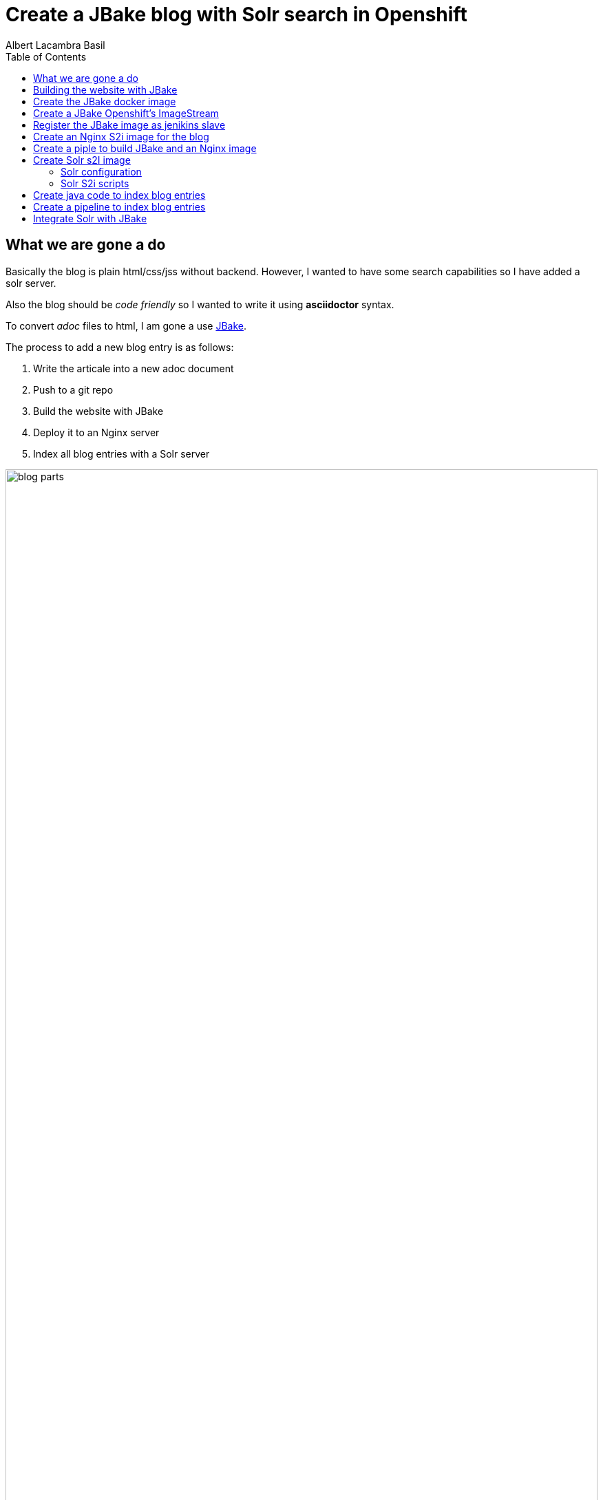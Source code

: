 = Create a JBake blog with Solr search in Openshift 
Albert Lacambra Basil 
:jbake-title: Create a JBake blog with Solr search in Openshift 
:description: Create a JBake blog with Solr search in Openshift with Jankins build and automated deployment on push event
:jbake-date: 2020-05-14
:toc:
:jbake-type: post 
:jbake-status: published 
:jbake-tags: solr, openshift, jbake, jenkins 
:doc-id: create-a-jbake-blog-with-solr-search-in-openshift 

toc::[]


== What we are gone a do

Basically the blog is plain html/css/jss without backend. However, I wanted to have some search capabilities so I have added a solr server.

Also the blog should be _code friendly_ so I wanted to write it using *asciidoctor* syntax. 

To convert _adoc_ files to html, I am gone a use link:https://jbake.org/[JBake,window=_blank].

The process to add a new blog entry is as follows:

. Write the articale into a new adoc document
. Push to a git repo
. Build the website with JBake
. Deploy it to an Nginx server
. Index all blog entries with a Solr server

image::/blog/2020/create-a-jbake-blog-with-solr-search-in-openshift/blog-parts.png[width=100%, height=100%, parts]

== Building the website with JBake

To build a JBake site is quite easy. In short you just need to run the following command:

[source, bash]
----
13:49:03 ➜   jbake -i
JBake v2.6.4 (2019-01-21 21:03:37PM) [http://jbake.org]

Base folder structure successfully created.
13:49:08 ➜   ls -la
total 8
drwxr-xr-x    6 albertlacambra  staff   192 May  9 13:49 .
drwxr-xr-x+ 102 albertlacambra  staff  3264 May  9 13:49 ..
drwxr-xr-x    6 albertlacambra  staff   192 May  9 13:49 assets
drwxr-xr-x    4 albertlacambra  staff   128 May  9 13:49 content
-rw-r--r--    1 albertlacambra  staff    64 May  9 13:49 jbake.properties
drwxr-xr-x   12 albertlacambra  staff   384 May  9 13:49 templates
----

Now we have a basic website build. The blog contents are gone a be saved under the folder *content*. My Current structure looks like that:

[source, bash]
----
13:53:34:~/git/lacambra.tech/blog-build ->ls -lR jbake-blog/content/
total 24
-rw-r--r--  1 albertlacambra  staff  216 20 Okt  2019 404.html
-rw-r--r--  1 albertlacambra  staff  883  4 Nov  2019 about.adoc
drwxr-xr-x  4 albertlacambra  staff  128 22 Jan 18:55 blog

jbake-blog/content/blog:
total 0
drwxr-xr-x  26 albertlacambra  staff  832  1 Mär 18:40 2019
drwxr-xr-x  13 albertlacambra  staff  416  8 Mai 16:34 2020

jbake-blog/content//blog/2019:
total 264
-rw-r--r--  1 albertlacambra  staff   636  8 Nov  2019 add-new.certificate-to-be-accepted-maven.adoc
-rw-r--r--  1 albertlacambra  staff  7726 18 Dez 21:39 apache-poi-and-excel-generation-basics.adoc
...

jbake-blog/content//blog/2020:
total 120
-rw-r--r--  1 albertlacambra  staff  5385  3 Feb 22:15 cdi-event-with-jta-transactions.adoc
-rw-r--r--  1 albertlacambra  staff  2005  9 Mai 13:53 create-a-jbake-blog-with-solr-search-in-openshift.adoc
...
----

Just go to link:https://jbake.org/[JBake Official Site,window=_blank] to know more about this amazing tool :)

Now what I am intereested is about to automatize this build process. To do that, I have a created a *jenkins image* and a *jenkins pipeline*

== Create the JBake docker image
We need to create here a jenkins slave image with JBake already installed.

[source, Dockerfile]
----
FROM quay.io/openshift/origin-jenkins-agent-base:v4.0
# This is a base image that install and configures JBake.
# Child Dockerfiles can run command `jbake` to bake or anything else.

# Define environment variables.
ENV BUILD_DATE=05252019
ENV JBAKE_HOME=/opt/jbake
ENV JBAKE_USER=jbake
ENV JBAKE_VERSION=2.6.4
ENV PATH ${JBAKE_HOME}/bin:$PATH

RUN adduser ${JBAKE_USER}

RUN mkdir -p /opt/jbake-${JBAKE_VERSION} && \
    ln -s /opt/jbake-${JBAKE_VERSION} ${JBAKE_HOME} && \
    chown ${JBAKE_USER}:${JBAKE_USER} -R /opt/jbake*

RUN mkdir /opt/jbake-structure && \
    chown ${JBAKE_USER}:${JBAKE_USER} -R /opt/jbake*
    
RUN cd ~ && wget https://dl.bintray.com/jbake/binary/jbake-${JBAKE_VERSION}-bin.zip && \
    unzip ~/jbake-${JBAKE_VERSION}-bin.zip && \
    cd /opt && cp -R ~/jbake-${JBAKE_VERSION}-bin/* ${JBAKE_HOME}/ && \
    rm ~/jbake-${JBAKE_VERSION}-bin.zip && \ 
    rm -rf ~/jbake-${JBAKE_VERSION}-bin

RUN cd /opt

USER ${JBAKE_USER}

CMD jbake -b /opt/jbake-structure
----

== Create a JBake Openshift's ImageStream 
Then we just need to push it to the docker repo our choise (in my case the docker hub) and then create an imagestream with it in Openshift:

[source, bash]
----
14:07:35 ➜ docker push alacambra/jbake

....
lots of blablablabla here....
....

14:14:21 ➜  junk oc import-image  jbake --from=alacambra/jbake:latest --confirm
imagestream.image.openshift.io/jbake imported

Name:			jbake
Namespace:		playground
Created:		Less than a second ago
Labels:			<none>
Annotations:		openshift.io/image.dockerRepositoryCheck=2020-05-09T12:14:31Z
Docker Pull Spec:	docker-registry.default.svc:5000/playground/jbake
Image Lookup:		local=false
Unique Images:		1
Tags:			    1

latest
  tagged from alacambra/jbake:latest

  * alacambra/jbake@sha256:8bc165fcee614dd71b42ab4e5b48d620633d97b6e72f4bdf3057df6d2c828de6
      Less than a second ago

Image Name:	jbake:latest
Docker Image:	alacambra/jbake@sha256:8bc165fcee614dd71b42ab4e5b48d620633d97b6e72f4bdf3057df6d2c828de6
Name:		sha256:8bc165fcee614dd71b42ab4e5b48d620633d97b6e72f4bdf3057df6d2c828de6
Created:	Less than a second ago
Annotations:	image.openshift.io/dockerLayersOrder=ascending
Image Size:	234.4MB in 10 layers

....
lots of further blablablabla here....
....
----

== Register the JBake image as jenikins slave
The last step is to tell openshift that this image is gonna be used as a *jenkins slave*

To do that it is enough to add some special labels to the created image streams:

* *role: jenkins-slave* indicates that this image is to be used by a jenkins slave

* *slave-label: jbake* is the value to be used into the jenkins pipelins to use this slave image.

You can add it through openshift directly or create the imagestream using a template instead to use the _oc import-image_ command.

[source, yaml]
----
apiVersion: image.openshift.io/v1
kind: ImageStream
metadata:
  labels:
    app: [my-app]
    role: jenkins-slave
    slave-label: jbake
  name: jbake
  namespace: blog
spec:
  tags:
    - annotations:
        openshift.io/generated-by: OpenShiftWebConsole
        openshift.io/imported-from: alacambra/jbake
      from:
        kind: DockerImage
        name: alacambra/jbake
      name: latest
      referencePolicy:
        type: Source
----

== Create an Nginx S2i image for the blog

Here we are gonna a create an S2i image, so per each new push a new image will be created

[NOTE] 
====
If you do not know about S2i, visit the official website: link:https://docs.openshift.com/container-platform/3.11/architecture/core_concepts/builds_and_image_streams.html#source-build[Source-to-Image (S2I) Build, window=_blank]
====

The foolowing image is based on link:https://github.com/openshift/source-to-image/blob/master/docs/builder_image.md
[source, Dockerfile]
----

FROM centos:centos7
LABEL maintainer="Albert Lacambra Basil <albert@lacambra.tech>"
ENV NGINX_VERSION=1.6.3

# Set the labels that are used for OpenShift to describe the builder image.
LABEL io.k8s.description="Nginx Webserver" \
    io.k8s.display-name="Nginx 1.6.3" \
    io.openshift.expose-services="8080:http" \
    io.openshift.tags="builder,webserver,html,nginx" \
    # this label tells s2i where to find its mandatory scripts
    # (run, assemble, save-artifacts)
    io.openshift.s2i.scripts-url="image:///usr/libexec/s2i"

RUN yum install -y epel-release && \
    yum install -y --setopt=tsflags=nodocs nginx && \
    yum clean all

# Change the default port for nginx 
# Required if you plan on running images as a non-root user).
RUN sed -i 's/80/8080/' /etc/nginx/nginx.conf

# Copy the S2I scripts to /usr/libexec/s2i since we set the label that way
COPY ./s2i/bin/ /usr/libexec/s2i

ENV NGINX_USER=nginx

RUN chown -R ${NGINX_USER}:${NGINX_USER} /usr/share/nginx
RUN chown -R ${NGINX_USER}:${NGINX_USER} /var/log/nginx
RUN chown -R ${NGINX_USER}:${NGINX_USER} /var/lib/nginx
RUN touch /run/nginx.pid
RUN chown -R ${NGINX_USER}:${NGINX_USER} /run/nginx.pid
RUN chown -R ${NGINX_USER}:${NGINX_USER} /etc/nginx

#Workaround to fix execution with no nginx user...
RUN chmod -R 777 /var/log/nginx
RUN chmod -R 777 /var/lib/nginx
RUN  chmod -R 777 /run/nginx.pid


USER 999
EXPOSE 8080
CMD ["/usr/libexec/s2i/usage"]
----

The next step is to create the s2i scripts. Basically we need to create the _./s2i/bin/assemble_ ans the _./s2i/bin/run_ script 

.assemble
[source, bash]
----
#!/bin/bash -e
if [[ "$1" == "-h" ]]; then
	exec /usr/libexec/s2i/usage
fi

echo "---> Building and installing application from source..."

TRACK=s2ibuild-${RANDOM:0:5}

echo "${TRACK}:here is source"
ls -l /tmp/src/
echo "${TRACK}:source is done"

if [ -f /tmp/src/nginx.conf ]; then
  echo "${TRACK}:added nginx.conf"
  mv /tmp/src/nginx.conf /etc/nginx/nginx.conf
fi
if [ "$(ls -A /tmp/src)" ]; then
  echo "${TRACK}:added rest of files"
  mv /tmp/src/output/* /usr/share/nginx/html/
fi
----

Assamble script basically copies the passed files to the nginx directory:

* *nginx.conf* will be moved to */etc/nginx/nginx.conf* becomming the config file used by nginx
* any file under *output* will be served by added to nginx as static resources. Is in this folder where we need to place the generated website.


.run
[source, bash]
----
exec /usr/sbin/nginx -g "daemon off;"
----

The run command is exactly that. The run command. Is what normlly you will put in you Dockerfile under *CMD ...*

== Create a piple to build JBake and an Nginx image

Basically we need to execute three steps:

. Execute the command _jbake -b jbake-blog/_
. Copy the the generated website into the folder where nginx will start a new buid
. Start an S2i Nginx build

[source, Jenkinsfile]
----
def applicationName = "blog";

pipeline{
    agent {
        label 'jbake'
    }

    stages{
        stage('build-blog') {
            steps{
                sh script: "jbake -b jbake-blog/"
            }
        }
        stage('copy-blog') {
            steps{
                sh script: "cp -Rf jbake-blog/output s2i-nginx/files/ "
            }
        }
        stage('s2i build'){
            steps{
                script{
                    openshift.withCluster(){
                        openshift.withProject(){
                            def build = openshift.selector("bc", applicationName);
                            def startedBuild = build.startBuild("--from-file=\"./s2i-nginx/files\"");
                            startedBuild.logs('-f');
                            echo "${applicationName} build status: ${startedBuild.object().status}";
                        }
                    }
                }
            }
        }
    }
}
----

== Create Solr s2I image

As like the Nginyx image I am gona use S2i:

.Solr Dockerfile
[source, Dockerfile]
----
FROM solr:7.7
MAINTAINER  Albert Lacambra Basil "albert@lacambra.tech"

USER root
ENV STI_SCRIPTS_PATH=/usr/libexec/s2i

LABEL io.k8s.description="Run SOLR search in OpenShift" \
      io.k8s.display-name="SOLR 7.7" \
      io.openshift.expose-services="8983:http" \
      io.openshift.tags="builder,solr,solr7.7" \
      io.openshift.s2i.scripts-url="image:///${STI_SCRIPTS_PATH}"

RUN chgrp -R 0 /opt/solr \
  && chmod -R g+rwX /opt/solr

RUN chgrp -R 0 /opt/docker-solr \
  && chmod -R g+rwX /opt/docker-solr

COPY ./s2i/bin/. ${STI_SCRIPTS_PATH}
RUN chmod -R a+rx ${STI_SCRIPTS_PATH}

USER 8983
----

This image is based on link:https://github.com/dudash/openshift-docker-solr[window=_blank]

=== Solr configuration
We need also to configure the schema that we are gone to use for our documents:

.schema.xml
[source, xml]
----
<?xml version="1.0" encoding="UTF-8" ?>

<schema name="post" version="1.1">
    <uniqueKey>id</uniqueKey>

    <fieldType name="string" class="solr.StrField"/>
    <fieldType name="text" class="solr.TextField">
        <analyzer type="index">
            <tokenizer class="solr.StandardTokenizerFactory"/>
            <filter class="solr.LowerCaseFilterFactory"/>
        </analyzer>
        <analyzer type="query">
            <tokenizer class="solr.StandardTokenizerFactory"/>
            <filter class="solr.LowerCaseFilterFactory"/>
        </analyzer>
    </fieldType>

    <field name="id" type="string" indexed="true" stored="true" multiValued="false" required="true"/>
    <field name="url" type="string" indexed="true" stored="true"/>
    <field name="title" type="text" indexed="true" stored="true"/>
    <field name="description" type="text" indexed="true" stored="true"/>
    <field name="reducedText" type="text" indexed="true" stored="true"/>
    <field name="text" type="text" indexed="true" stored="true"/>
    <field name="date" type="text" indexed="true" stored="true"/>

</schema>
----

More about configuring solr: link:https://lucene.apache.org/solr/guide/7_0/solr-configuration-files.html[solr-configuration-files, window=_blank]

=== Solr S2i scripts

as with nginx we need to create the **assamble** and **run** script.

.
[source, bash]
----
#!/bin/bash
SOURCE_FILE_DIR=/tmp/src

if [ -z "${SOLR_CONF_DIR}" ]; then
  SOLR_CONF_DIR="${SOLR_HOME:-/opt/solr/server/solr}/configsets"
fi

echo "==========================================================="
echo "Source Repo Files"
echo "-----------------------------------------------------------"
ls -al ${SOURCE_FILE_DIR}
echo "==========================================================="
echo

echo "Copying SOLR conf files from ${SOURCE_FILE_DIR}/. to ${SOLR_CONF_DIR} ..."
cp -Rf ${SOURCE_FILE_DIR}/. ${SOLR_CONF_DIR}
echo "Copied SOLR conf files."
echo
----

Basically we copy all config files under ${SOURCE_FILE_DIR} under the Solr configuration directory ${SOLR_CONF_DIR}. THe only file I have added to the default config is the **schema.xml**. The rest are just defaults.

== Create java code to index blog entries

* *SolrClientProvider*: It creates a solr client.
* *Indexer*: Takes files under a given directory and create a SolrDocument to be indexed. Basically it makes the step *(adoc) -[:to]-> (solr)*
* *ParsedDocument*: It pases each file and extracts the headers, the body and the filename. Those fileds are being added to the SolrDocuemnt.
* *Cli*: A class providing endpoints to perform actions like _delete, reindex, ..._ using link:https://github.com/tomitribe/crest#example[Crest from tomitribe,window=_blank]

[source, java]
----
package tech.lacambra.blog.solr_indexing;

import org.apache.solr.client.solrj.impl.HttpSolrClient;

public class SolrClientProvider {

  public static HttpSolrClient getClient() {
    final String solrUrl = "http://solr-blog-blog.apps.oc.lacambra/solr";
    return new HttpSolrClient.Builder(solrUrl)
        .withConnectionTimeout(10000)
        .withSocketTimeout(60000)
        .build();
  }
}
----

[source, java]
----
package tech.lacambra.blog.solr_indexing;

import org.apache.solr.client.solrj.SolrServerException;
import org.apache.solr.client.solrj.impl.HttpSolrClient;
import org.apache.solr.common.SolrInputDocument;

import java.io.IOException;
import java.nio.file.Files;
import java.nio.file.Path;
import java.nio.file.Paths;
import java.util.logging.Logger;

public class Indexer {
  private static final Logger LOGGER = Logger.getLogger(Indexer.class.getName());
  private HttpSolrClient client;

  public static void main(String[] args) throws IOException {

    if (args.length < 1) {
      throw new RuntimeException("No content path given");
    }

    try (HttpSolrClient client = SolrClientProvider.getClient()) {
      Indexer indexer = new Indexer(client);
      indexer.indexAll(args[0]);
    } catch (Exception e) {
      e.printStackTrace();
    }
  }

  public Indexer(HttpSolrClient client) {
    this.client = client;
  }

  public void indexAll(String path) {
    Path contentPath = Paths.get(path);
    try {
      Files.walk(contentPath, 1)
          .filter(p -> !p.equals(contentPath) && Files.isDirectory(p))
          .flatMap(p -> {
            try {
              return Files.walk(p, 1);
            } catch (IOException e) {
              throw new RuntimeException(e);
            }
          })
          .filter(p -> Files.isRegularFile(p))
          .map(p -> {

            try {
              return parseAdocText(p);
            } catch (IOException e) {
              throw new RuntimeException(e);
            }

          })
          .filter(ParsedDocument::isPosted)
          .forEach(this::indexDoc);
    } catch (IOException e) {
      LOGGER.info("[indexAll] Error: " + e.getMessage());
    }
  }

  private void indexDoc(ParsedDocument parsedDocument) {

    final SolrInputDocument doc = new SolrInputDocument();

    String id = parsedDocument.getHeaderValue("doc-id").orElseThrow(() -> new RuntimeException("Id must be given for:" + parsedDocument.getUrl()));
    doc.addField("id", id);
    doc.addField("url", parsedDocument.getUrl());
    doc.addField("title", parsedDocument.getHeaderValue("jbake-title").orElse(""));
    doc.addField("description", parsedDocument.getHeaderValue("description").orElse(""));
    doc.addField("reducedText", parsedDocument.getTextResume());
    doc.addField("text", parsedDocument.getBodyText());
    doc.addField("date", parsedDocument.getDisplayDate());

    String collection = "blog-solr";

    try {
      client.add(collection, doc);
      client.commit(collection);
      LOGGER.info("[indexDoc] Indexed document " + id);

    } catch (SolrServerException | IOException e) {
      e.printStackTrace();
    }


  }

  private ParsedDocument parseAdocText(Path path) throws IOException {

    ParsedDocument parsedDocument = new ParsedDocument(path.toString());
    Files.readAllLines(path).forEach(parsedDocument::parseLine);

    return parsedDocument;
  }
}

----

[source, java]
----
package tech.lacambra.blog.solr_indexing;

import java.util.*;
import java.util.stream.Collectors;
import java.util.stream.Stream;

public class ParsedDocument {

  private Map<String, String> headers;
  private List<String> body;
  private String fileName;

  public ParsedDocument(String fileName) {
    this.fileName = fileName.replace(".adoc", ".html");
    headers = new HashMap<>();
    body = new ArrayList<>();
  }

  public ParsedDocument parseLine(String line) {

    line = line.trim();

    if (line.startsWith(":")) {

      String headerName = parseHeaderName(line);
      String headerValue = parseHeaderValue(line);
      headers.put(headerName, headerValue);

    } else {

      body.add(line);

    }

    return this;
  }

  String parseHeaderName(String header) {

    header = header.trim();

    int index = header.indexOf(":", 1);
    String headerName = header.substring(1, index);

    return headerName.trim();
  }

  String parseHeaderValue(String header) {

    header = header.trim();

    int index = header.indexOf(":", 1);
    String headerValue = header.substring(index + 1);

    return headerValue.trim();
  }

  public List<String> getBodyLines() {
    return new ArrayList<>(body);
  }

  public String getBodyText() {

    Stream.of("jbake-title", "description")
        .map(this::getHeaderValue)
        .filter(Optional::isPresent)
        .map(Optional::get)
        .forEach(body::add);

    return String.join("\n", body);
  }

  public Map<String, String> getHeaders() {
    return new HashMap<>(headers);
  }

  public String getTextResume() {
    return body.stream().limit(5).collect(Collectors.joining("\n"));
  }

  public Optional<String> getHeaderValue(String headerName) {
    return Optional.ofNullable(headers.get(headerName));
  }

  public String getUrl() {
    return fileName.substring(fileName.indexOf("content") + "content".length());
  }

  public boolean isPosted() {
    return headers.getOrDefault("jbake-type", "").equals("post");
  }

  public String getDisplayDate() {
    return headers.getOrDefault("jbake-date", "");
  }

  public String getFileName() {
    return fileName;
  }
}

----

[source, java]
----
package tech.lacambra.blog.solr_indexing;

import org.apache.solr.client.solrj.SolrQuery;
import org.apache.solr.client.solrj.impl.HttpSolrClient;
import org.apache.solr.client.solrj.response.QueryResponse;
import org.apache.solr.client.solrj.response.UpdateResponse;
import org.tomitribe.crest.Main;
import org.tomitribe.crest.api.Command;
import org.tomitribe.crest.api.Default;
import org.tomitribe.crest.api.Option;
import org.tomitribe.crest.environments.SystemEnvironment;

import java.util.logging.Logger;


public class Cli {

  private static final Logger LOGGER = Logger.getLogger(Cli.class.getName());
  private String collection = "blog-solr";

  @Command("check")
  public void check() {
    LOGGER.info("[check] OK!");
  }


  @Command("delete")
  public void delete(@Option("id") @Default("") String id) {

    if (id.isEmpty()) {
      deleteAll();
    } else {
      deleteId(id);
    }
  }

  @Command("reindex")
  public void reindex(@Option("path") @Default("") String path) {

    if (path.isEmpty()) {
      throw new RuntimeException("invalid path=" + path);
    }

    deleteAll();

    try (HttpSolrClient client = SolrClientProvider.getClient()) {
      Indexer indexer = new Indexer(client);
      indexer.indexAll(path);
    } catch (Exception e) {
      e.printStackTrace();
    }


  }

  public static void main(String[] args) throws Exception {
    Main main = new Main(Cli.class);
    main.main(new SystemEnvironment(), args);
  }

  private void deleteAll() {
    try (HttpSolrClient client = SolrClientProvider.getClient()) {

      if ("".isEmpty()) {
        SolrQuery q = new SolrQuery("*:*");
        q.addField("id");

        QueryResponse r = client.query(collection, q);

        while (!r.getResults().isEmpty()) {
          r.getResults().stream()
              .map(d -> d.get("id"))
              .forEach(id -> {
                try {
                  UpdateResponse ur = client.deleteById(collection, (String) id);
                  client.commit(collection);
                  LOGGER.info("[main] Deleted document " + id);

                } catch (Exception e) {
                  LOGGER.info("[main] Error deleting " + id + " : " + e.getMessage());
                }
              });

          r = client.query(collection, q);
        }
      }


    } catch (Exception e) {
      e.printStackTrace();
    }
  }

  private void deleteId(String id) {
    try (HttpSolrClient client = SolrClientProvider.getClient()) {

      UpdateResponse ur = client.deleteById(collection, (String) id);
      client.commit(collection);
      LOGGER.info("[main] Deleted document " + id);

    } catch (Exception e1) {
      e1.printStackTrace();
    }
  }
}
----

== Create a pipeline to index blog entries

This pipeline will just execute the *Indexer*. Then all the _adocs_ will be reindexed to *Solr*.

[source, Jenkinsfile]
----
def applicationName = "solr-indexing";

pipeline{
    agent {
        label 'maven'
    }

    stages{
        stage('build-solr-indexing') {
            steps{
                sh script: "cd ${applicationName} && mvn clean package"
            }
        }
        stage('index-entries') {
            steps{
                sh script: "cd ${applicationName} && mvn exec:java -Dexec.mainClass=tech.lacambra.blog.solr_indexing.Indexer -Dexec.args=\"../jbake-blog/content/blog/\""
            }
        }
    }
}
----

== Integrate Solr with JBake

Once everytging is configured and working, I need to be able to call solr from the website.

.solr-search.js
[source, javascript]
----
const url = "/search/blog-solr/select?q="

const search = (searchId) => {

    //Pick the query from the search input box and create the search query
    const q = "*" + document.querySelector(`#${searchId}`).value.trim().replace(/[ ]+/g, "*%20%26%26%20*") + "*";
    const select = `${url}${q}`;
    
    fetch(select)
        .then(response => response.json())
        .then(j => {

            //Prepare the results section
            let main = document.querySelector("#main");
            main.innerHTML = "";

            //Show "nothing found" error
            if (j["response"]["docs"].length === 0) {
                main.innerHTML = `<article class="post"><header><div class="title">Nothing found for ${q}</div></header></article>`;
            }

            //Load results to main section
            j["response"]["docs"].forEach(entry => {
                const template = document.querySelector('#search-result');
                let rendered = Mustache.render(template.innerHTML, entry);
                let div = document.createElement("div");
                div.innerHTML = rendered;
                main.appendChild(div);
            });
        });

    return false;
}
----

A solr response will look like:
[source, json]
----
{
    "responseHeader": {
        "status": 0,
        "QTime": 3,
        "params": {
            "q": "*:*",
            "_": "1572110726768"
        }
    },
    "response": {
        "numFound": 1,
        "start": 0,
        "docs": [
            {
                "id": "...",
                "url": "...",
                "title": "...",
                "description": "...",
                "reducedText": "...",
                "text": "...",
                "date": "..."
            },
        ]
    }
}
----

In jabke you can load the javascripts file in the footer.ftl (it will depends on your tempaltes though):

.footer.ftl
[source, html]
----
<script src="<#if (content.rootpath)??>${content.rootpath}<#else></#if>js/solr-search.js"></script>
----

The template for the search results is created in *menu.ftl*

.menu.ftl
[source, html]
----
<template id="search-result">
    <article class="post">
        <header>
            <div class="title">
                <h2><a href="{{url}}">{{title}}</a></h2>
                <p>{{description}}</p>
            </div>
            <div class="meta">
                <time class="published"
                    datetime='{{date}}'>
                    {{date}}</time>
                    <div class="published eta"></div>
                <span class="author"/><span class="name">Albert Lacambra Basil</span><img src="../../img/main/avatar.png" alt="Albert Lacambra Basil" /></span>
            </div>
        </header>
    </article>
</template>
----

and finally bind the search function to the search menu. 

.menu.ftl
[source, html]
----
<li class="search">
    <a class="fa-search" href="#search">Search</a>
    <form id="search" onsubmit="return search('search-query');">
        <input id="search-query" type="text" name="q" placeholder="Search" />
        <input type="hidden" name="q" value="site:${config.site_host}">
    </form>
</li>
----

And taht's all!s



